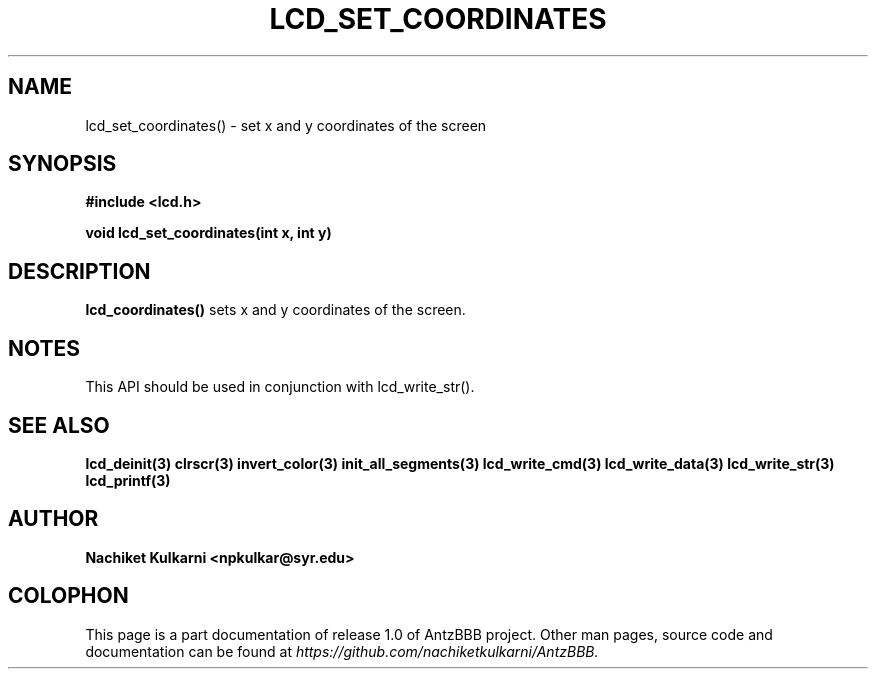 .\" Project		: AntzBBB
.\" Hardware Version	: 2.0
.\" Research Group	: Massively Distributed Robotics Group
.\" Lab			: Distributed Multi-Agent Laboratory
.\" Lab Director	: Dr. Jae Oh (jcoh@syr.edu)
.\" Department		: Electrical Engineering and Computer Science
.\" University		: Syracuse University, Syracuse, NY

.\" This man page documents one of the APIs of one of the subsystems of
.\" Antz Robots.

.TH LCD_SET_COORDINATES 3 "03-22-2016" "LCD" "version 1.0"
.SH NAME
lcd_set_coordinates() - set x and y coordinates of the screen

.SH SYNOPSIS
.B #include <lcd.h>
.sp
.BI "void lcd_set_coordinates(int x, int y)"

.SH DESCRIPTION
.B lcd_coordinates()
sets x and y coordinates of the screen.
.SH NOTES
This API should be used in conjunction with lcd_write_str().

.SH "SEE ALSO"
.BR lcd_deinit(3)
.BR clrscr(3)
.BR invert_color(3)
.BR init_all_segments(3)
.BR lcd_write_cmd(3)
.BR lcd_write_data(3)
.BR lcd_write_str(3)
.BR lcd_printf(3)

.SH AUTHOR
.B Nachiket Kulkarni <npkulkar@syr.edu>

.SH COLOPHON
This page is a part documentation of release 1.0 of AntzBBB project. Other man
pages, source code and documentation can be found at
.I https://github.com/nachiketkulkarni/AntzBBB.
